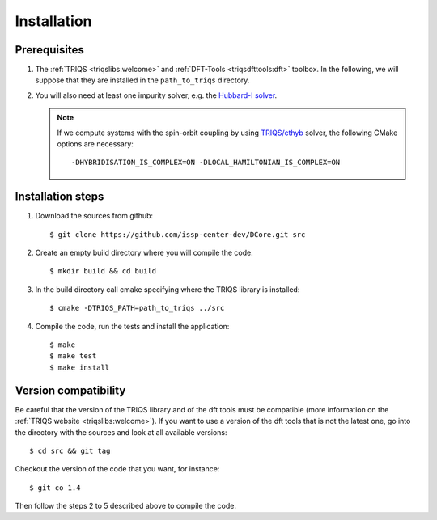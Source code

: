 
.. highlight:: bash

.. _installation:
               
Installation
============

Prerequisites
-------------

#. The :ref:`TRIQS <triqslibs:welcome>` and
   :ref:`DFT-Tools <triqsdfttools:dft>` toolbox.
   In the following, we will suppose that they are installed in the ``path_to_triqs`` directory.

#. You will also need at least one impurity solver,
   e.g. the `Hubbard-I solver <https://triqs.ipht.cnrs.fr/1.x/applications/hubbardI/>`_.

   .. note::

      If we compute systems with the spin-orbit coupling by using
      `TRIQS/cthyb <https://triqs.ipht.cnrs.fr/applications/cthyb/index.html>`_ solver,
      the following CMake options are necessary:

      ::

         -DHYBRIDISATION_IS_COMPLEX=ON -DLOCAL_HAMILTONIAN_IS_COMPLEX=ON
   
Installation steps 
------------------

#. Download the sources from github:: 
 
     $ git clone https://github.com/issp-center-dev/DCore.git src
 
#. Create an empty build directory where you will compile the code:: 
 
     $ mkdir build && cd build 
 
#. In the build directory call cmake specifying where the TRIQS library is installed:: 
 
     $ cmake -DTRIQS_PATH=path_to_triqs ../src 
 
#. Compile the code, run the tests and install the application:: 
 
     $ make 
     $ make test 
     $ make install 
 
Version compatibility 
--------------------- 
 
Be careful that the version of the TRIQS library and of the dft tools must be 
compatible (more information on the :ref:`TRIQS website <triqslibs:welcome>`). 
If you want to use a version of the dft tools that is not the latest one, go
into the directory with the sources and look at all available versions:: 
 
     $ cd src && git tag 
 
Checkout the version of the code that you want, for instance:: 
 
     $ git co 1.4
 
Then follow the steps 2 to 5 described above to compile the code. 
